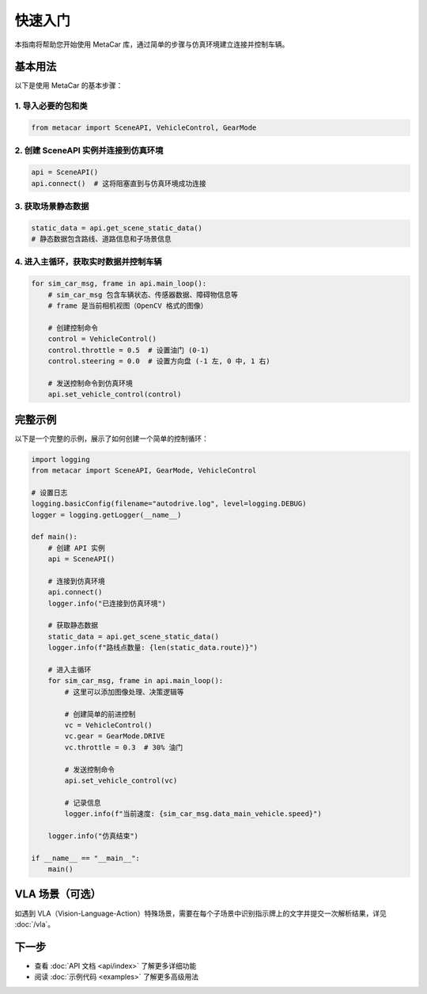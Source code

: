 快速入门
========

本指南将帮助您开始使用 MetaCar 库，通过简单的步骤与仿真环境建立连接并控制车辆。

基本用法
--------

以下是使用 MetaCar 的基本步骤：

1. 导入必要的包和类
~~~~~~~~~~~~~~~~~~~~~~~

.. code-block:: python

    from metacar import SceneAPI, VehicleControl, GearMode

2. 创建 SceneAPI 实例并连接到仿真环境
~~~~~~~~~~~~~~~~~~~~~~~~~~~~~~~~~~~~~~~~~~~~

.. code-block:: python

    api = SceneAPI()
    api.connect()  # 这将阻塞直到与仿真环境成功连接

3. 获取场景静态数据
~~~~~~~~~~~~~~~~~~~~~~~

.. code-block:: python

    static_data = api.get_scene_static_data()
    # 静态数据包含路线、道路信息和子场景信息

4. 进入主循环，获取实时数据并控制车辆
~~~~~~~~~~~~~~~~~~~~~~~~~~~~~~~~~~~~~~~~~~~~

.. code-block:: python

    for sim_car_msg, frame in api.main_loop():
        # sim_car_msg 包含车辆状态、传感器数据、障碍物信息等
        # frame 是当前相机视图（OpenCV 格式的图像）
        
        # 创建控制命令
        control = VehicleControl()
        control.throttle = 0.5  # 设置油门 (0-1)
        control.steering = 0.0  # 设置方向盘 (-1 左, 0 中, 1 右)
        
        # 发送控制命令到仿真环境
        api.set_vehicle_control(control)

完整示例
------------

以下是一个完整的示例，展示了如何创建一个简单的控制循环：

.. code-block:: python

    import logging
    from metacar import SceneAPI, GearMode, VehicleControl

    # 设置日志
    logging.basicConfig(filename="autodrive.log", level=logging.DEBUG)
    logger = logging.getLogger(__name__)

    def main():
        # 创建 API 实例
        api = SceneAPI()
        
        # 连接到仿真环境
        api.connect()
        logger.info("已连接到仿真环境")
        
        # 获取静态数据
        static_data = api.get_scene_static_data()
        logger.info(f"路线点数量: {len(static_data.route)}")
        
        # 进入主循环
        for sim_car_msg, frame in api.main_loop():
            # 这里可以添加图像处理、决策逻辑等

            # 创建简单的前进控制
            vc = VehicleControl()
            vc.gear = GearMode.DRIVE
            vc.throttle = 0.3  # 30% 油门
            
            # 发送控制命令
            api.set_vehicle_control(vc)
            
            # 记录信息
            logger.info(f"当前速度: {sim_car_msg.data_main_vehicle.speed}")
            
        logger.info("仿真结束")

    if __name__ == "__main__":
        main()

VLA 场景（可选）
------------------

如遇到 VLA（Vision-Language-Action）特殊场景，需要在每个子场景中识别指示牌上的文字并提交一次解析结果，详见 :doc:`/vla`。

下一步
----------

* 查看 :doc:`API 文档 <api/index>` 了解更多详细功能
* 阅读 :doc:`示例代码 <examples>` 了解更多高级用法
